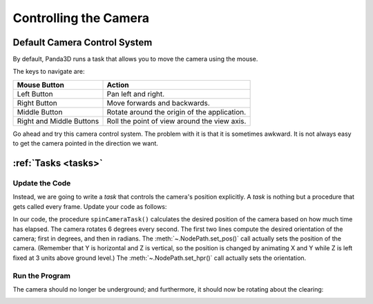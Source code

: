 .. _controlling-the-camera:

Controlling the Camera
======================

Default Camera Control System
-----------------------------

By default, Panda3D runs a task that allows you to move the camera using the
mouse.

.. only:: cpp

   To enable it, use the following command:

   .. code-block:: cpp

      window->setup_trackball();

The keys to navigate are:

======================== ============================================
Mouse Button             Action
======================== ============================================
Left Button              Pan left and right.
Right Button             Move forwards and backwards.
Middle Button            Rotate around the origin of the application.
Right and Middle Buttons Roll the point of view around the view axis.
======================== ============================================

Go ahead and try this camera control system. The problem with it is that it is
sometimes awkward. It is not always easy to get the camera pointed in the
direction we want.

:ref:`Tasks <tasks>`
--------------------

Update the Code
~~~~~~~~~~~~~~~

Instead, we are going to write a *task* that controls the camera's position
explicitly. A *task* is nothing but a procedure that gets called every frame.
Update your code as follows:

.. only:: python

   .. literalinclude:: controlling-the-camera.py
      :language: python
      :linenos:

.. only:: cpp

   .. literalinclude:: controlling-the-camera.cxx
      :language: cpp
      :linenos:

.. only:: python

   The procedure :py:meth:`taskMgr.add()` tells Panda3D's task manager to call
   the procedure ``spinCameraTask()`` every frame. This is a procedure that we
   have written to control the camera. As long as the procedure
   ``spinCameraTask()`` returns the constant ``Task.cont``, the task manager
   will continue to call it every frame.

.. only:: cpp

   The procedure :meth:`taskMgr->add() <.AsyncTaskManager.add>` tells Panda3D's
   task manager to call the procedure ``spinCameraTask()`` every frame. This is
   a procedure that we have written to control the camera. As long as the
   procedure ``spinCameraTask()`` returns the constant ``AsyncTask.DS_cont``,
   the task manager will continue to call it every frame.

   The object passed to :meth:`taskMgr->add() <.AsyncTaskManager.add>` is an
   :class:`.AsyncTask` object. We can use ``GenericAsyncTask`` to wrap a global
   function or static method around a task. We can also pass an additional
   ``void*`` parameter that we can cast into a pointer of any data type we like,
   which is passed as argument to the task function. A GenericAsyncTask function
   must look like the following:

   .. code-block:: cpp

      AsyncTask::DoneStatus your_task(GenericAsyncTask *task, void *data) {
        // Do your stuff here.

        // Tell the task manager to continue this task the next frame.
        // You can also pass DS_done if this task should not be run again.
        return AsyncTask::DS_cont;
      }

   For more advanced usage, you can subclass AsyncTask and override the
   ``do_task`` method to make it do what you want.

In our code, the procedure ``spinCameraTask()`` calculates the desired position
of the camera based on how much time has elapsed. The camera rotates 6 degrees
every second. The first two lines compute the desired orientation of the camera;
first in degrees, and then in radians. The :meth:`~.NodePath.set_pos()` call
actually sets the position of the camera. (Remember that Y is horizontal and Z
is vertical, so the position is changed by animating X and Y while Z is left
fixed at 3 units above ground level.) The :meth:`~.NodePath.set_hpr()` call
actually sets the orientation.

Run the Program
~~~~~~~~~~~~~~~

The camera should no longer be underground; and furthermore, it should now be
rotating about the clearing:

.. image:: tutorial2.jpg
